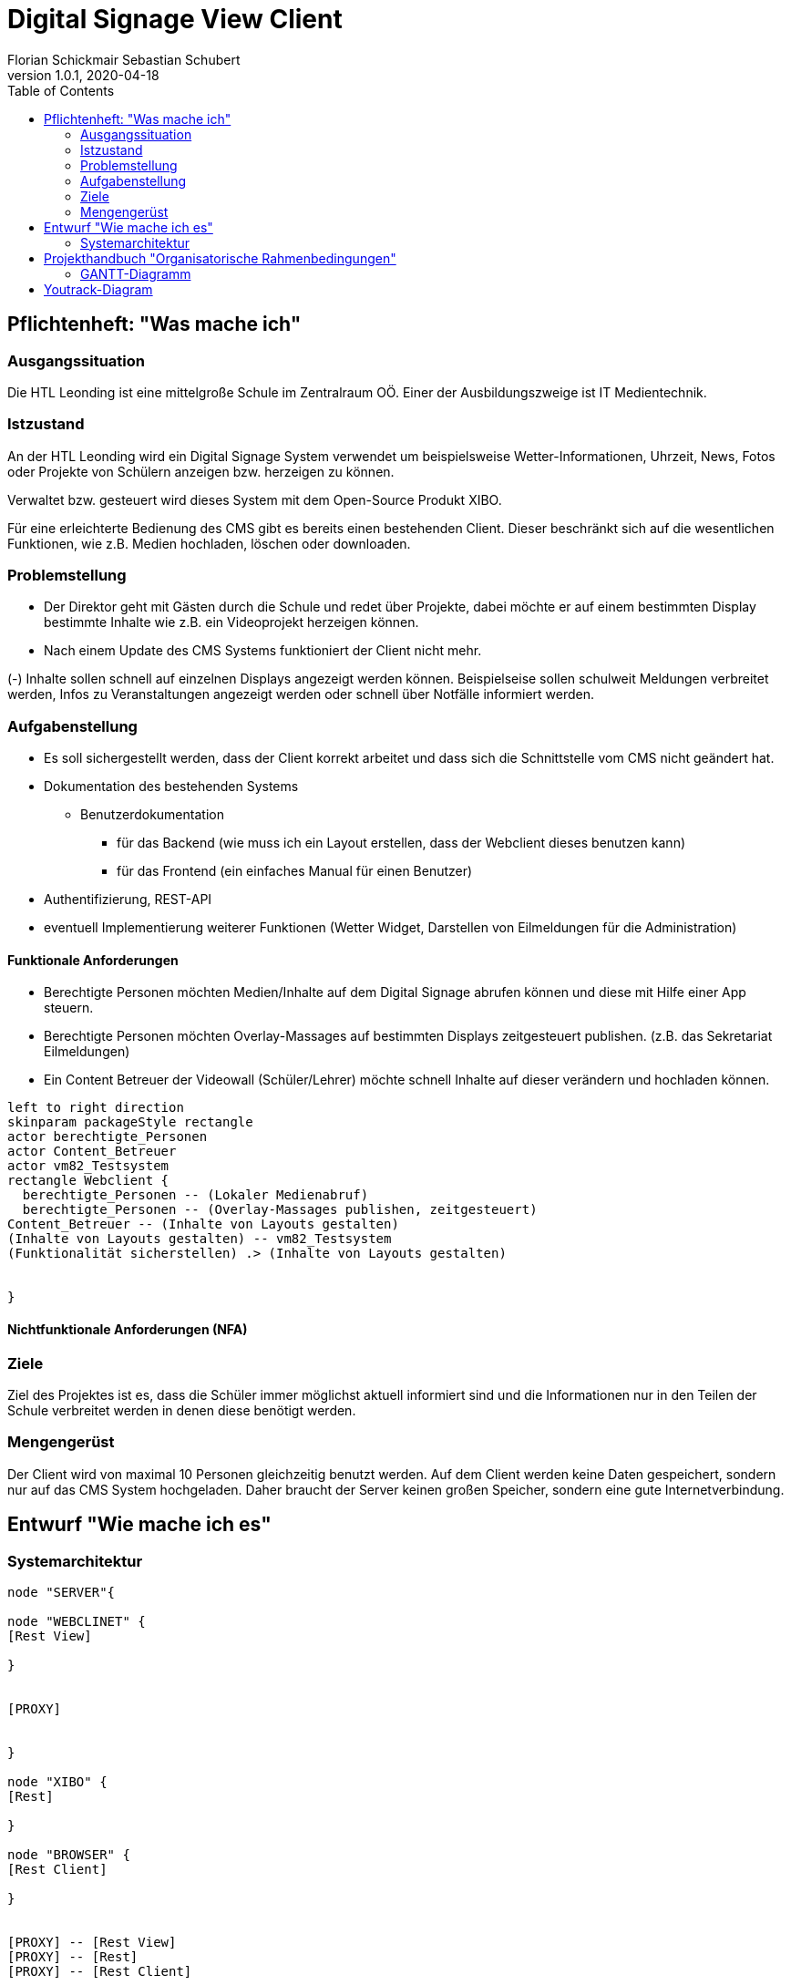 = Digital Signage View Client
Florian Schickmair Sebastian Schubert
1.0.1, 2020-04-18
:sourcedir: ../src/main/java
:icons: font
:toc: left



== Pflichtenheft: "Was mache ich"


=== Ausgangssituation

Die HTL Leonding ist eine mittelgroße Schule im Zentralraum OÖ. Einer der Ausbildungszweige ist IT Medientechnik.

=== Istzustand

An der HTL Leonding wird ein Digital Signage System verwendet um beispielsweise Wetter-Informationen, Uhrzeit, News, Fotos oder Projekte von Schülern anzeigen bzw. herzeigen zu können.

Verwaltet bzw. gesteuert wird dieses System mit dem Open-Source Produkt XIBO.

Für eine erleichterte Bedienung des CMS gibt es bereits einen bestehenden Client. Dieser beschränkt sich auf die wesentlichen Funktionen, wie z.B. Medien hochladen, löschen oder downloaden.



=== Problemstellung

 - Der Direktor geht mit Gästen durch die Schule und redet über Projekte, dabei möchte er auf einem bestimmten Display bestimmte Inhalte wie z.B. ein Videoprojekt herzeigen können.

- Nach einem Update des CMS Systems funktioniert der Client nicht mehr.

(-) Inhalte sollen schnell auf einzelnen Displays angezeigt werden können. Beispielseise sollen schulweit Meldungen verbreitet werden, Infos zu Veranstaltungen angezeigt werden oder schnell über Notfälle informiert werden.

=== Aufgabenstellung

* Es soll sichergestellt werden, dass der Client korrekt arbeitet und dass sich die Schnittstelle vom CMS nicht geändert hat.


* Dokumentation des bestehenden Systems
** Benutzerdokumentation
*** für das Backend (wie muss ich ein Layout erstellen, dass der Webclient dieses benutzen kann)
*** für das Frontend (ein einfaches Manual für einen Benutzer)


*	 Authentifizierung,
REST-API
* eventuell Implementierung weiterer Funktionen (Wetter Widget, Darstellen von Eilmeldungen für die Administration)


==== Funktionale Anforderungen
* Berechtigte Personen möchten Medien/Inhalte auf dem Digital Signage abrufen können und diese mit Hilfe einer App  steuern.
* Berechtigte Personen möchten Overlay-Massages auf bestimmten Displays zeitgesteuert publishen. (z.B. das Sekretariat Eilmeldungen)
* Ein Content Betreuer der Videowall (Schüler/Lehrer) möchte schnell Inhalte auf dieser verändern und hochladen können.

[plantuml,"seq2",png]
----
left to right direction
skinparam packageStyle rectangle
actor berechtigte_Personen
actor Content_Betreuer
actor vm82_Testsystem
rectangle Webclient {
  berechtigte_Personen -- (Lokaler Medienabruf)
  berechtigte_Personen -- (Overlay-Massages publishen, zeitgesteuert)
Content_Betreuer -- (Inhalte von Layouts gestalten)
(Inhalte von Layouts gestalten) -- vm82_Testsystem
(Funktionalität sicherstellen) .> (Inhalte von Layouts gestalten)


}
----




==== Nichtfunktionale Anforderungen (NFA)
=== Ziele

Ziel des Projektes ist es, dass die Schüler immer möglichst aktuell informiert sind und die Informationen nur in den Teilen der
Schule verbreitet werden in denen diese benötigt werden.


=== Mengengerüst


Der Client wird von maximal 10 Personen gleichzeitig benutzt werden.
Auf dem Client werden keine Daten gespeichert, sondern nur auf das CMS System hochgeladen.
Daher braucht der Server keinen großen Speicher, sondern eine gute Internetverbindung.

== Entwurf "Wie mache ich es"
=== Systemarchitektur

[plantuml,sysarch,png]
----

node "SERVER"{

node "WEBCLINET" {
[Rest View]

}


[PROXY]


}

node "XIBO" {
[Rest]

}

node "BROWSER" {
[Rest Client]

}


[PROXY] -- [Rest View]
[PROXY] -- [Rest]
[PROXY] -- [Rest Client]






----

== Projekthandbuch "Organisatorische Rahmenbedingungen"

=== GANTT-Diagramm

image:images/screenshot.svg[]



== Youtrack-Diagram

image:images/sprints.PNG[]


//== link:allgemeine-infos.html["CMS und Webclient - Übersicht",role=teal]

